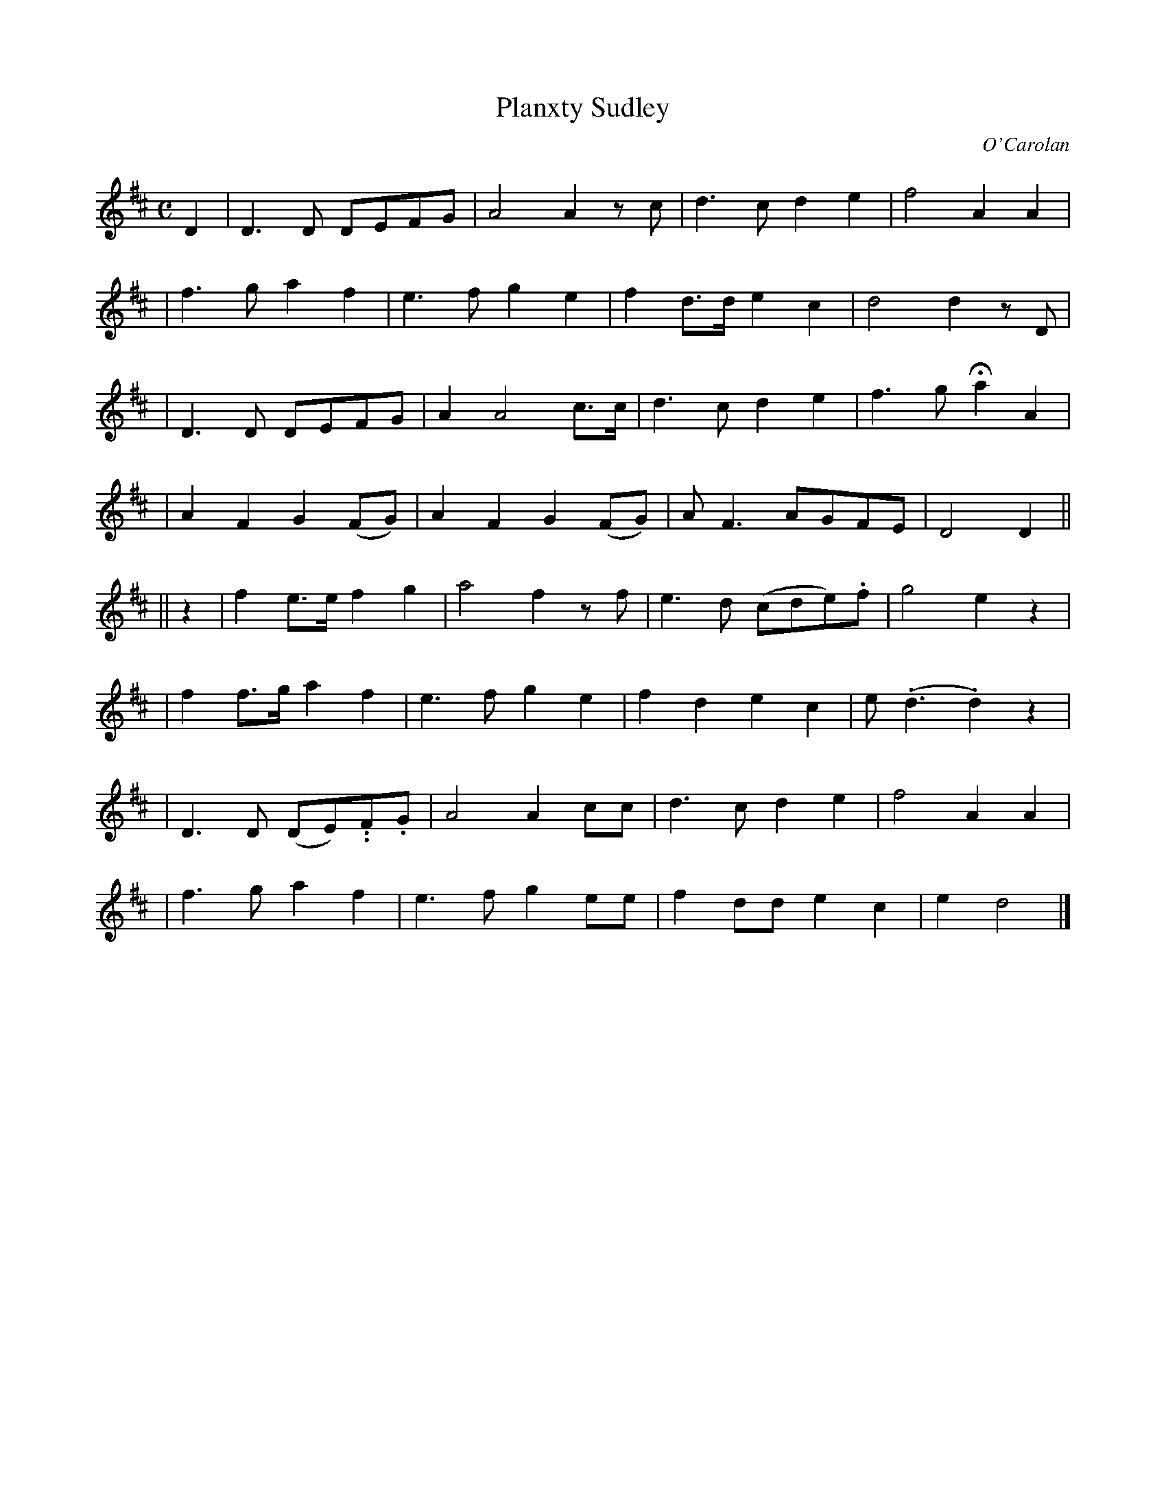 X:670
T:Planxty Sudley
C:O'Carolan
B:O'Neill's 670
N:"Animated"
M:C
L:1/8
K:D
D2 \
| D3D DEFG | A4 A2 zc | d3c d2e2 | f4 A2A2 |
| f3g a2f2 | e3f g2e2 | f2d>d e2c2 | d4 d2zD |
| D3D DEFG | A2 A4 c>c | d3c d2e2 | f3g Ha2A2 |
| A2F2 G2(FG) | A2F2 G2(FG) | AF3 AGFE | D4 D2||
|| z2 \
| f2e>e f2g2 | a4 f2zf | e3d (cde).f | g4 e2z2 |
| f2f>g a2f2 | e3f g2e2 | f2d2 e2c2 |e(.d3 .d2)z2 |
| D3D (DE)..F.G | A4 A2cc | d3c d2e2 | f4 A2A2 |
| f3g a2f2 | e3f g2ee | f2dd e2c2 | e2 d4 |]
